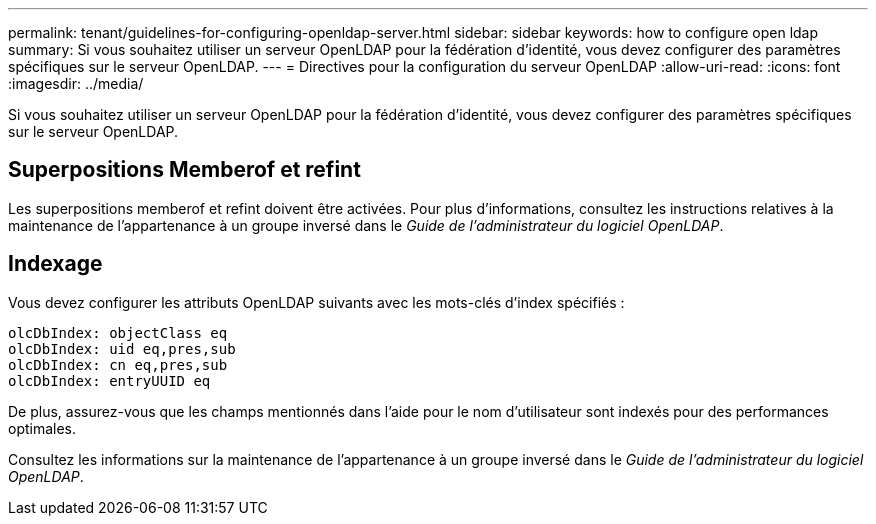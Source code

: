 ---
permalink: tenant/guidelines-for-configuring-openldap-server.html 
sidebar: sidebar 
keywords: how to configure open ldap 
summary: Si vous souhaitez utiliser un serveur OpenLDAP pour la fédération d’identité, vous devez configurer des paramètres spécifiques sur le serveur OpenLDAP. 
---
= Directives pour la configuration du serveur OpenLDAP
:allow-uri-read: 
:icons: font
:imagesdir: ../media/


[role="lead"]
Si vous souhaitez utiliser un serveur OpenLDAP pour la fédération d’identité, vous devez configurer des paramètres spécifiques sur le serveur OpenLDAP.



== Superpositions Memberof et refint

Les superpositions memberof et refint doivent être activées.  Pour plus d'informations, consultez les instructions relatives à la maintenance de l'appartenance à un groupe inversé dans le _Guide de l'administrateur du logiciel OpenLDAP_.



== Indexage

Vous devez configurer les attributs OpenLDAP suivants avec les mots-clés d’index spécifiés :

[listing]
----
olcDbIndex: objectClass eq
olcDbIndex: uid eq,pres,sub
olcDbIndex: cn eq,pres,sub
olcDbIndex: entryUUID eq
----
De plus, assurez-vous que les champs mentionnés dans l’aide pour le nom d’utilisateur sont indexés pour des performances optimales.

Consultez les informations sur la maintenance de l'appartenance à un groupe inversé dans le _Guide de l'administrateur du logiciel OpenLDAP_.
